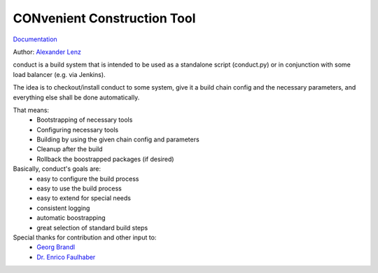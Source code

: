 CONvenient Construction Tool
============================

`Documentation <http://conduct.rtfd.org>`_

Author: `Alexander Lenz <mailto:alexander.lenz@posteo.de>`_

conduct is a build system that is intended to be used as a standalone script (conduct.py) or in conjunction
with some load balancer (e.g. via Jenkins).

The idea is to checkout/install conduct to some system, give it a build chain config and the necessary
parameters, and everything else shall be done automatically.

That means:
    * Bootstrapping of necessary tools
    * Configuring necessary tools
    * Building by using the given chain config and parameters
    * Cleanup after the build
    * Rollback the boostrapped packages (if desired)

Basically, conduct's goals are:
    * easy to configure the build process
    * easy to use the build process
    * easy to extend for special needs
    * consistent logging
    * automatic boostrapping
    * great selection of standard build steps

Special thanks for contribution and other input to:
	* `Georg Brandl <mailto:georg@python.org>`_
	* `Dr. Enrico Faulhaber <mailto:enrico.faulhaber@arcor.de>`_
